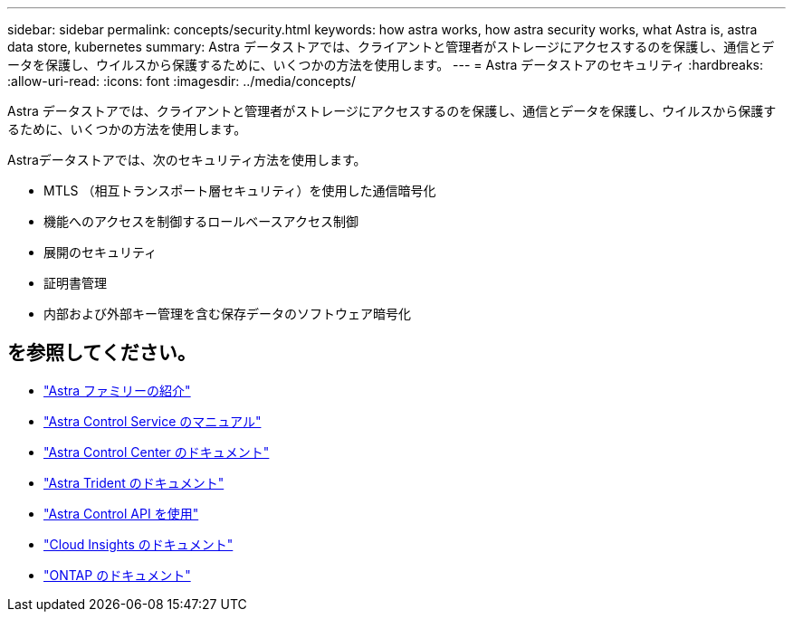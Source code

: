 ---
sidebar: sidebar 
permalink: concepts/security.html 
keywords: how astra works, how astra security works, what Astra is, astra data store, kubernetes 
summary: Astra データストアでは、クライアントと管理者がストレージにアクセスするのを保護し、通信とデータを保護し、ウイルスから保護するために、いくつかの方法を使用します。 
---
= Astra データストアのセキュリティ
:hardbreaks:
:allow-uri-read: 
:icons: font
:imagesdir: ../media/concepts/


Astra データストアでは、クライアントと管理者がストレージにアクセスするのを保護し、通信とデータを保護し、ウイルスから保護するために、いくつかの方法を使用します。

Astraデータストアでは、次のセキュリティ方法を使用します。

* MTLS （相互トランスポート層セキュリティ）を使用した通信暗号化
* 機能へのアクセスを制御するロールベースアクセス制御
* 展開のセキュリティ
* 証明書管理
* 内部および外部キー管理を含む保存データのソフトウェア暗号化




== を参照してください。

* https://docs.netapp.com/us-en/astra-family/intro-family.html["Astra ファミリーの紹介"^]
* https://docs.netapp.com/us-en/astra/index.html["Astra Control Service のマニュアル"^]
* https://docs.netapp.com/us-en/astra-control-center/["Astra Control Center のドキュメント"^]
* https://docs.netapp.com/us-en/trident/index.html["Astra Trident のドキュメント"^]
* https://docs.netapp.com/us-en/astra-automation/index.html["Astra Control API を使用"^]
* https://docs.netapp.com/us-en/cloudinsights/["Cloud Insights のドキュメント"^]
* https://docs.netapp.com/us-en/ontap/index.html["ONTAP のドキュメント"^]

